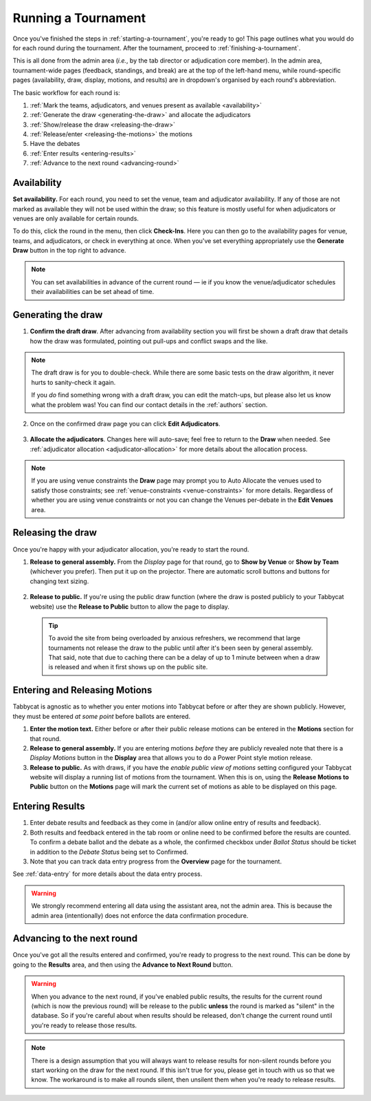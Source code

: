 .. _running-a-tournament:

====================
Running a Tournament
====================

Once you've finished the steps in :ref:`starting-a-tournament`, you're ready to go! This page outlines what you would do for each round during the tournament. After the tournament, proceed to :ref:`finishing-a-tournament`.

This is all done from the admin area (*i.e.*, by the tab director or adjudication core member). In the admin area, tournament-wide pages (feedback, standings, and break) are at the top of the left-hand menu, while round-specific pages (availability, draw, display, motions, and results) are in dropdown's organised by each round's abbreviation.

The basic workflow for each round is:

#. :ref:`Mark the teams, adjudicators, and venues present as available <availability>`
#. :ref:`Generate the draw <generating-the-draw>` and allocate the adjudicators
#. :ref:`Show/release the draw <releasing-the-draw>`
#. :ref:`Release/enter <releasing-the-motions>` the motions
#. Have the debates
#. :ref:`Enter results <entering-results>`
#. :ref:`Advance to the next round <advancing-round>`

.. _availability:

Availability
============

**Set availability.** For each round, you need to set the venue, team and adjudicator availability. If any of those are not marked as available they will not be used within the draw; so this feature is mostly useful for when adjudicators or venues are only available for certain rounds.

To do this, click the round in the menu, then click **Check-Ins**. Here you can then go to the availability pages for venue, teams, and adjudicators, or check in everything at once. When you've set everything appropriately use the **Generate Draw** button in the top right to advance.

  .. image:: images/checkins-page.png

.. _generating-the-draw:

.. note:: You can set availabilities in advance of the current round — ie if you know the venue/adjudicator schedules their availabilities can be set ahead of time.

Generating the draw
===================

1. **Confirm the draft draw**. After advancing from availability section you will first be shown a draft draw that details how the draw was formulated, pointing out pull-ups and conflict swaps and the like.

  .. image:: images/draft-draw.png

.. note:: The draft draw is for you to double-check. While there are some basic tests on the draw algorithm, it never hurts to sanity-check it again.

    If you *do* find something wrong with a draft draw, you can edit the match-ups, but please also let us know what the problem was! You can find our contact details in the :ref:`authors` section.

2. Once on the confirmed draw page you can click **Edit Adjudicators**.

  .. image:: images/draw-without-adjs.png

3. **Allocate the adjudicators**. Changes here will auto-save; feel free to return to the **Draw** when needed. See :ref:`adjudicator allocation <adjudicator-allocation>` for more details about the allocation process.

  .. image:: ../features/images/adj-allocation.png

.. note:: If you are using venue constraints the **Draw** page may prompt you to Auto Allocate the venues used to satisfy those constraints; see :ref:`venue-constraints <venue-constraints>` for more details. Regardless of whether you are using venue constraints or not you can change the Venues per-debate in the **Edit Venues** area.

.. _releasing-the-draw:

Releasing the draw
==================

Once you're happy with your adjudicator allocation, you're ready to start the round.

1. **Release to general assembly.** From the *Display* page for that round, go to **Show by Venue** or **Show by Team** (whichever you prefer). Then put it up on the projector. There are automatic scroll buttons and buttons for changing text sizing.

  .. image:: images/draw-by-venue.png

2. **Release to public.** If you're using the public draw function (where the draw is posted publicly to your Tabbycat website) use the **Release to Public** button to allow the page to display.

  .. tip:: To avoid the site from being overloaded by anxious refreshers, we recommend that large tournaments not release the draw to the public until after it's been seen by general assembly. That said, note that due to caching there can be a delay of up to 1 minute between when a draw is released and when it first shows up on the public site.

.. _releasing-the-motions:

Entering and Releasing Motions
==============================

Tabbycat is agnostic as to whether you enter motions into Tabbycat before or after they are shown publicly. However, they must be entered *at some point* before ballots are entered.

1. **Enter the motion text.** Either before or after their public release motions can be entered in the **Motions** section for that round.

2. **Release to general assembly.** If you are entering motions *before* they are publicly revealed note that there is a *Display Motions* button in the **Display** area that allows you to do a Power Point style motion release.

3. **Release to public.** As with draws, if you have the *enable public view of motions* setting configured your Tabbycat website will display a running list of motions from the tournament. When this is on, using the **Release Motions to Public** button on the **Motions** page will mark the current set of motions as able to be displayed on this page.

.. _entering-results:

Entering Results
================

1. Enter debate results and feedback as they come in (and/or allow online entry of results and feedback).

2. Both results and feedback entered in the tab room or online need to be confirmed before the results are counted. To confirm a debate ballot and the debate as a whole, the confirmed checkbox under *Ballot Status* should be ticket in addition to the *Debate Status* being set to Confirmed.

3. Note that you can track data entry progress from the **Overview** page for the tournament.

See :ref:`data-entry` for more details about the data entry process.

.. warning:: We strongly recommend entering all data using the assistant area, not the admin area. This is because the admin area (intentionally) does not enforce the data confirmation procedure.

.. _advancing-round:

Advancing to the next round
===========================

Once you've got all the results entered and confirmed, you're ready to progress to the next round. This can be done by going to the **Results** area, and then using the **Advance to Next Round** button.

.. image:: images/results-page.png

.. warning:: When you advance to the next round, if you've enabled public results, the results for the current round (which is now the previous round) will be release to the public **unless** the round is marked as "silent" in the database. So if you're careful about when results should be released, don't change the current round until you're ready to release those results.

.. note:: There is a design assumption that you will always want to release results for non-silent rounds before you start working on the draw for the next round. If this isn't true for you, please get in touch with us so that we know. The workaround is to make all rounds silent, then unsilent them when you're ready to release results.
